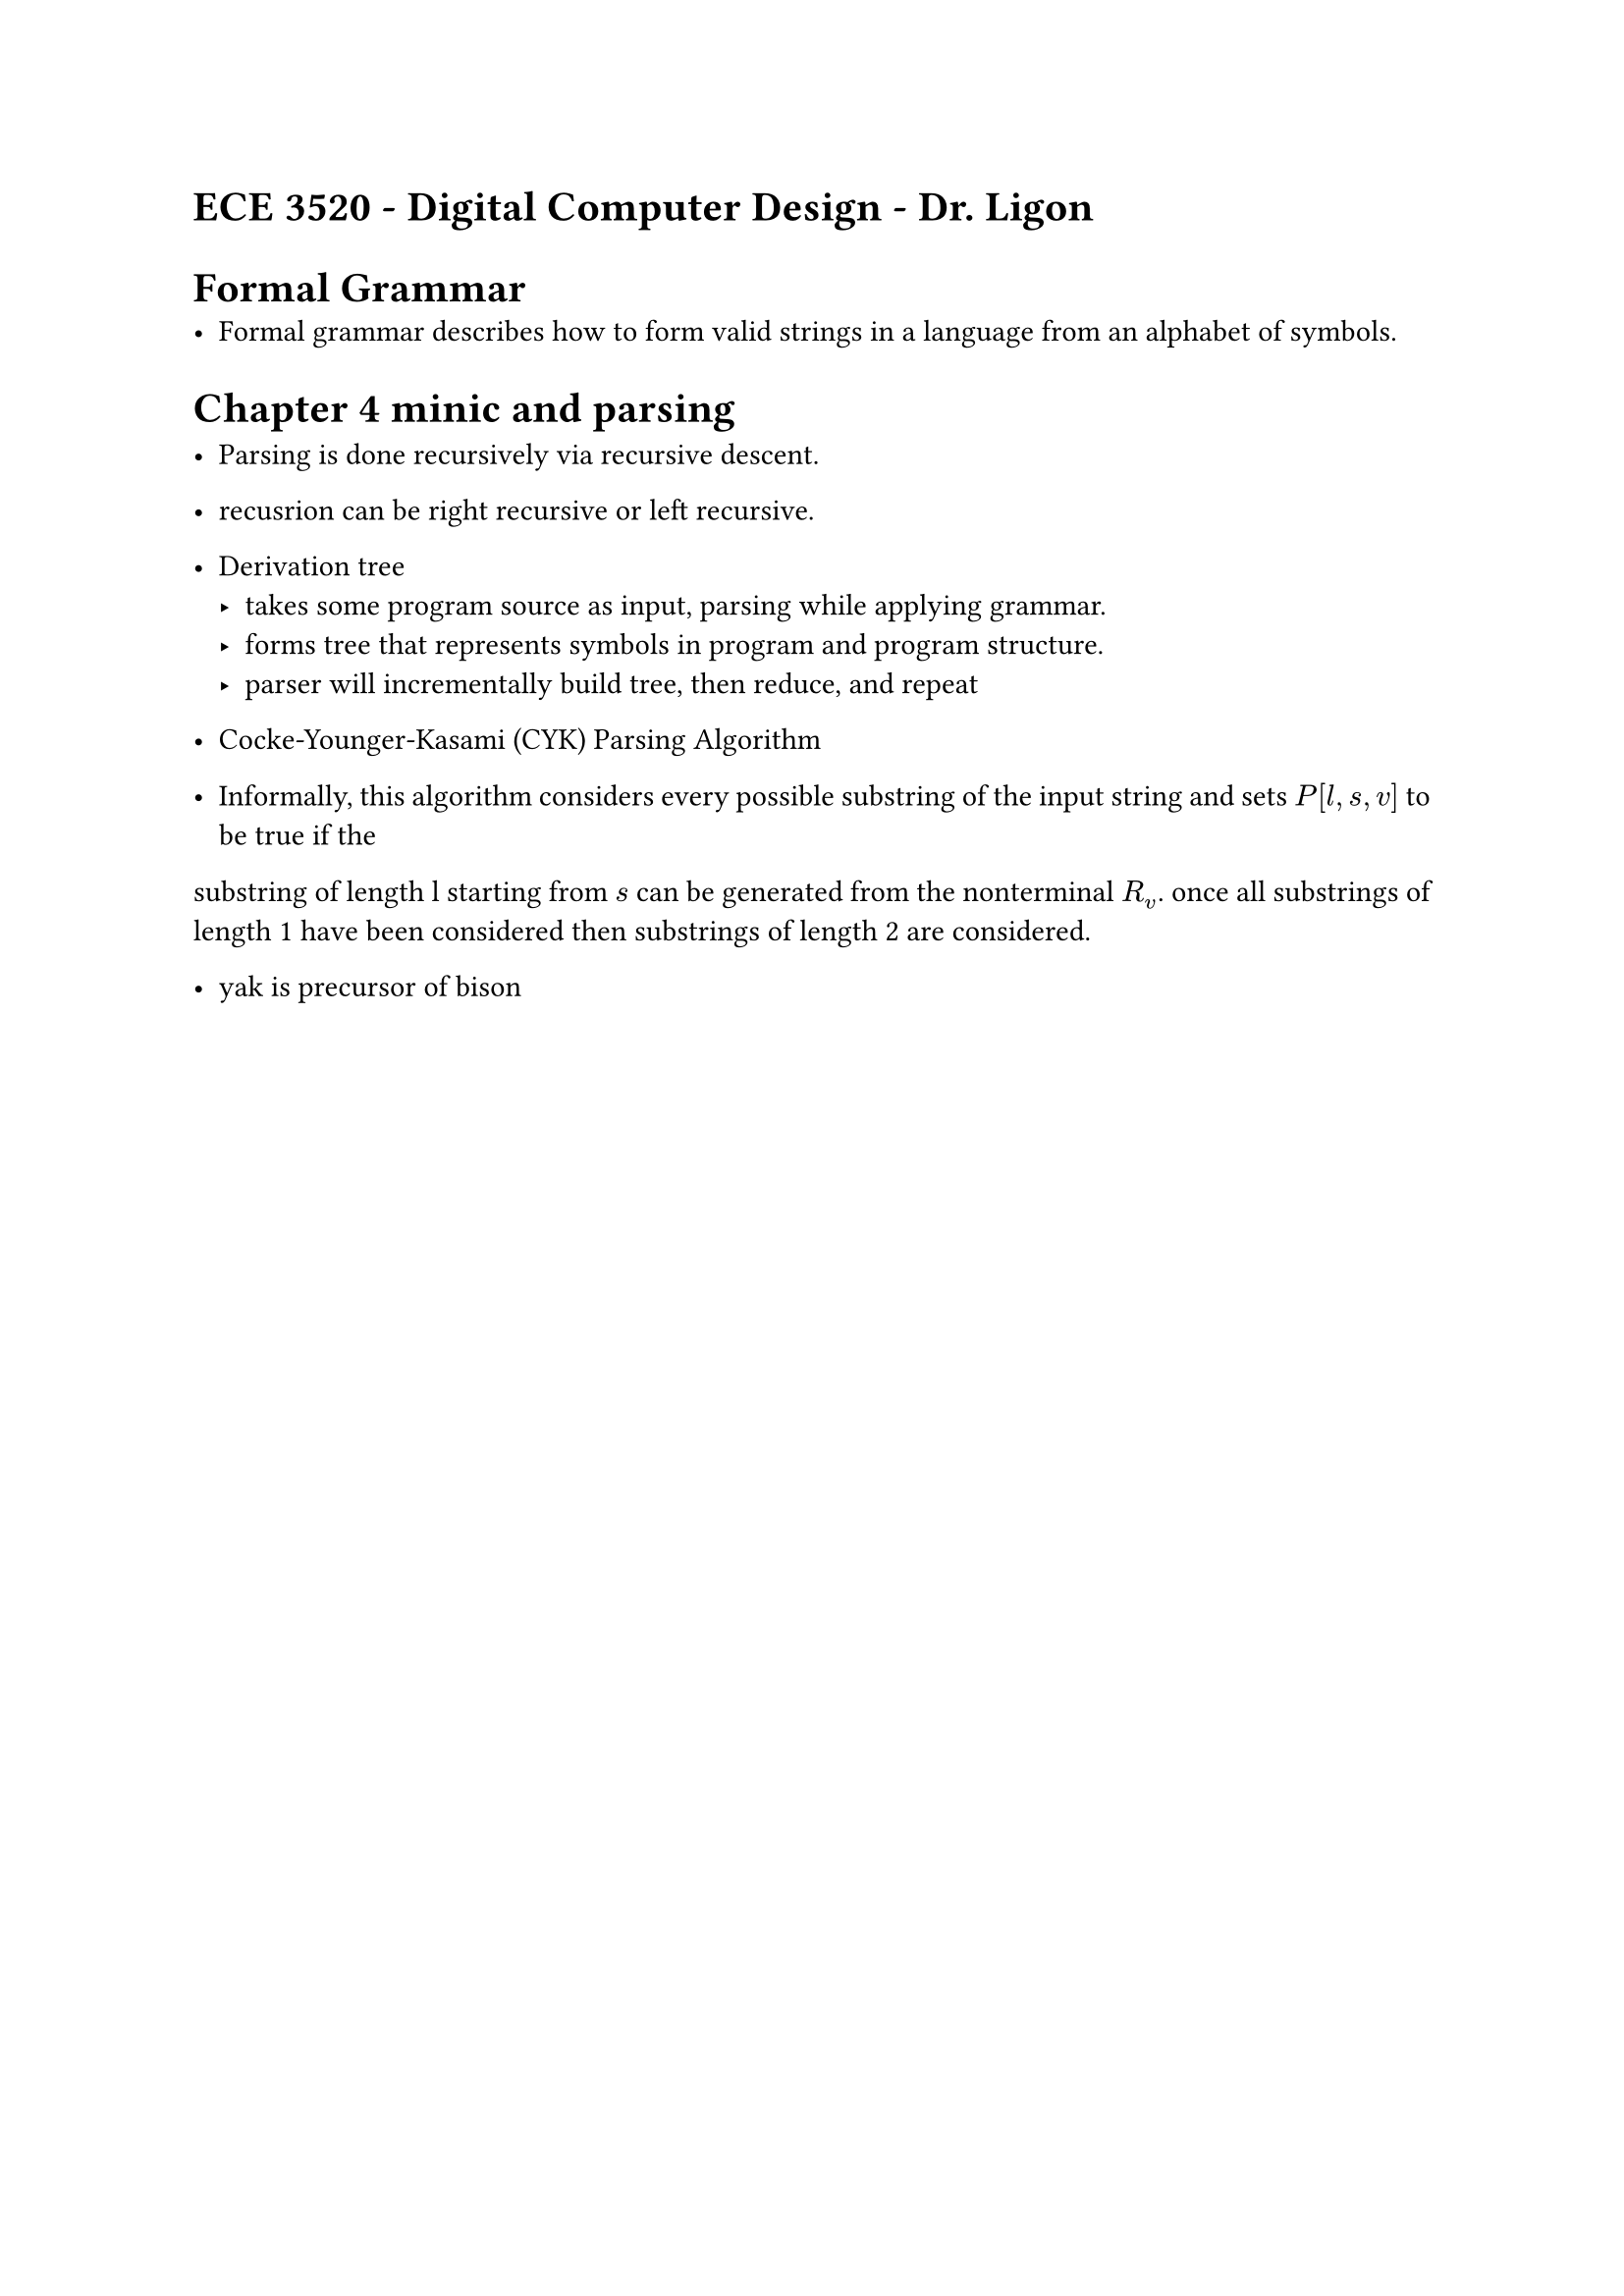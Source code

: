 #set par(justify: true)
= ECE 3520 - Digital Computer Design - Dr. Ligon


= Formal Grammar
- Formal grammar describes how to form valid strings in a language from an alphabet of symbols.



= Chapter 4 minic and parsing

- Parsing is done recursively via recursive descent.
- recusrion can be right recursive or left recursive.





- Derivation tree
    - takes some program source as input, parsing while applying grammar.
    - forms tree that represents symbols in program and program structure.
    - parser will incrementally build tree, then reduce, and repeat


- Cocke-Younger-Kasami (CYK) Parsing Algorithm
- Informally, this algorithm considers every possible substring of the input string and sets $P[l,s,v]$ to be true if the 
substring of length l starting from $s$ can be generated from the nonterminal $R_v$. once all substrings of length 1 have been considered
then substrings of length 2 are considered. 

- yak is precursor of bison

















